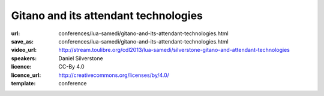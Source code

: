 ==============================================================================
Gitano and its attendant technologies
==============================================================================

:url: conferences/lua-samedi/gitano-and-its-attendant-technologies.html
:save_as: conferences/lua-samedi/gitano-and-its-attendant-technologies.html
:video_url: http://stream.toulibre.org/cdl2013/lua-samedi/silverstone-gitano-and-attendant-technologies
:speakers: Daniel Silverstone 
:licence: CC-By 4.0
:licence_url: http://creativecommons.org/licenses/by/4.0/
:template: conference

.. html::

 <p>I will cover the Gitano Git Service (written in Lua) and its
 attendant technologies:
 <ul>
 <li> Lace - Lua Access Control Engine
 </li><li> Clod - Configuration Language Organised (by) Dots
 </li><li> Supple - Sandbox (for) Untrusted Procedure Partitioning (in) Lua - Engine
 </li><li> Gall - Git Abstraction layer (for) Lua
 </li><li> Gitano - A Git Service written in Lua
 </li></ul>
 I will cover the issues encountered and resolved while writing Gitano, some
 of the current uses of Gitano, and some of the future plans for the technology.</p>

